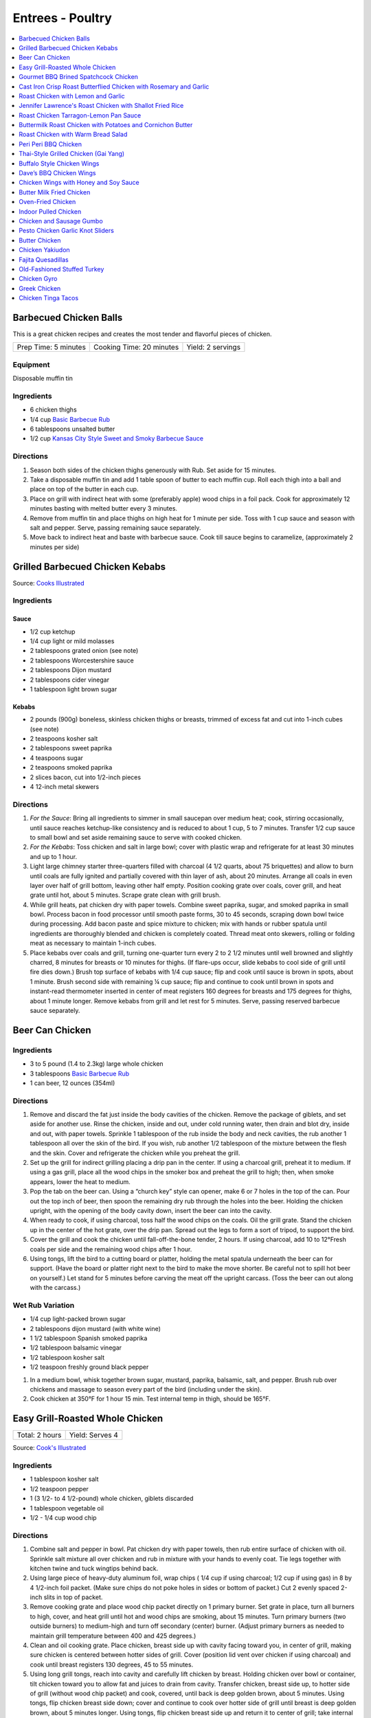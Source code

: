 .. raw:: pdf

   OddPageBreak tocPage

*****************
Entrees - Poultry
*****************

.. contents::
   :local:
   :depth: 1

.. raw:: pdf

   OddPageBreak recipePage

.. raw:: html

   <p style="page-break-before: always"/>

Barbecued Chicken Balls
=======================

This is a great chicken recipes and creates the most tender and
flavorful pieces of chicken.

+----------------------+--------------------------+-------------------+
| Prep Time: 5 minutes | Cooking Time: 20 minutes | Yield: 2 servings |
+----------------------+--------------------------+-------------------+

Equipment
---------

Disposable muffin tin

Ingredients
-----------

-  6 chicken thighs
-  1/4 cup `Basic Barbecue Rub <#basic-barbecue-rub>`__
-  6 tablespoons unsalted butter
-  1/2 cup `Kansas City Style Sweet and Smoky Barbecue Sauce <#kansas-city-style-sweet-and-smoky-barbecue-sauce>`__

Directions
----------

1. Season both sides of the chicken thighs generously with Rub. Set
   aside for 15 minutes.
2. Take a disposable muffin tin and add 1 table spoon of butter to each
   muffin cup. Roll each thigh into a ball and place on top of the
   butter in each cup.
3. Place on grill with indirect heat with some (preferably apple) wood
   chips in a foil pack. Cook for approximately 12 minutes basting with
   melted butter every 3 minutes.
4. Remove from muffin tin and place thighs on high heat for 1 minute per
   side. Toss with 1 cup sauce and season with salt and pepper. Serve,
   passing remaining sauce separately.
5. Move back to indirect heat and baste with barbecue sauce. Cook till
   sauce begins to caramelize, (approximately 2 minutes per side)


.. raw:: pdf

   PageBreak recipePage

.. raw:: html

   <p style="page-break-before: always"/>

Grilled Barbecued Chicken Kebabs
================================

Source: `Cooks Illustrated <https://www.cooksillustrated.com/recipes/6482-charcoal-grilled-barbecued-chicken-kebabs>`__

Ingredients
-----------

Sauce
^^^^^
- 1/2 cup ketchup
- 1/4 cup light or mild molasses
- 2 tablespoons grated onion (see note)
- 2 tablespoons Worcestershire sauce
- 2 tablespoons Dijon mustard
- 2 tablespoons cider vinegar
- 1 tablespoon light brown sugar

Kebabs
^^^^^^
- 2 pounds (900g) boneless, skinless chicken thighs or breasts, trimmed of excess
  fat and cut into 1-inch cubes (see note)
- 2 teaspoons kosher salt
- 2 tablespoons sweet paprika
- 4 teaspoons sugar
- 2 teaspoons smoked paprika
- 2 slices bacon, cut into 1/2-inch pieces
- 4 12-inch metal skewers

Directions
----------

1. *For the Sauce*: Bring all ingredients to simmer in small saucepan over
   medium heat; cook, stirring occasionally, until sauce reaches ketchup-like
   consistency and is reduced to about 1 cup, 5 to 7 minutes. Transfer
   1/2 cup sauce to small bowl and set aside remaining sauce to serve with
   cooked chicken.
2. *For the Kebabs*: Toss chicken and salt in large bowl; cover with plastic
   wrap and refrigerate for at least 30 minutes and up to 1 hour.
3. Light large chimney starter three-quarters filled with charcoal
   (4 1/2 quarts, about 75 briquettes) and allow to burn until coals are
   fully ignited and partially covered with thin layer of ash, about
   20 minutes. Arrange all coals in even layer over half of grill bottom,
   leaving other half empty. Position cooking grate over coals, cover grill,
   and heat grate until hot, about 5 minutes. Scrape grate clean with grill
   brush.
4. While grill heats, pat chicken dry with paper towels. Combine sweet
   paprika, sugar, and smoked paprika in small bowl. Process bacon in food
   processor until smooth paste forms, 30 to 45 seconds, scraping down bowl
   twice during processing. Add bacon paste and spice mixture to chicken;
   mix with hands or rubber spatula until ingredients are thoroughly blended
   and chicken is completely coated. Thread meat onto skewers, rolling or
   folding meat as necessary to maintain 1-inch cubes.
5. Place kebabs over coals and grill, turning one-quarter turn every
   2 to 2 1/2 minutes until well browned and slightly charred, 8 minutes for
   breasts or 10 minutes for thighs. (If flare-ups occur, slide kebabs to
   cool side of grill until fire dies down.) Brush top surface of kebabs
   with 1/4 cup sauce; flip and cook until sauce is brown in spots, about
   1 minute. Brush second side with remaining ¼ cup sauce; flip and continue
   to cook until brown in spots and instant-read thermometer inserted in
   center of meat registers 160 degrees for breasts and 175 degrees for
   thighs, about 1 minute longer. Remove kebabs from grill and let rest for
   5 minutes. Serve, passing reserved barbecue sauce separately.

.. raw:: pdf

   PageBreak recipePage

.. raw:: html

   <p style="page-break-before: always"/>

Beer Can Chicken
================

Ingredients
-----------

-  3 to 5 pound (1.4 to 2.3kg) large whole chicken
-  3 tablespoons `Basic Barbecue Rub <#basic-barbecue-rub>`__
-  1 can beer, 12 ounces (354ml)

Directions
----------

1. Remove and discard the fat just inside the body cavities of the
   chicken. Remove the package of giblets, and set aside for another
   use. Rinse the chicken, inside and out, under cold running water,
   then drain and blot dry, inside and out, with paper towels. Sprinkle
   1 tablespoon of the rub inside the body and neck cavities, the rub
   another 1 tablespoon all over the skin of the bird. If you wish, rub
   another 1/2 tablespoon of the mixture between the flesh and the skin.
   Cover and refrigerate the chicken while you preheat the grill.
2. Set up the grill for indirect grilling placing a drip pan in the
   center. If using a charcoal grill, preheat it to medium. If using a
   gas grill, place all the wood chips in the smoker box and preheat the
   grill to high; then, when smoke appears, lower the heat to medium.
3. Pop the tab on the beer can. Using a “church key” style can opener,
   make 6 or 7 holes in the top of the can. Pour out the top inch of
   beer, then spoon the remaining dry rub through the holes into the
   beer. Holding the chicken upright, with the opening of the body
   cavity down, insert the beer can into the cavity.
4. When ready to cook, if using charcoal, toss half the wood chips on
   the coals. Oil the grill grate. Stand the chicken up in the center of
   the hot grate, over the drip pan. Spread out the legs to form a sort
   of tripod, to support the bird.
5. Cover the grill and cook the chicken until fall-off-the-bone tender,
   2 hours. If using charcoal, add 10 to 12°Fresh coals per side and the
   remaining wood chips after 1 hour.
6. Using tongs, lift the bird to a cutting board or platter, holding the
   metal spatula underneath the beer can for support. (Have the board or
   platter right next to the bird to make the move shorter. Be careful
   not to spill hot beer on yourself.) Let stand for 5 minutes before
   carving the meat off the upright carcass. (Toss the beer can out
   along with the carcass.)

Wet Rub Variation
-----------------

-  1/4 cup light-packed brown sugar
-  2 tablespoons dijon mustard (with white wine)
-  1 1/2 tablespoon Spanish smoked paprika
-  1/2 tablespoon balsamic vinegar
-  1/2 tablespoon kosher salt
-  1/2 teaspoon freshly ground black pepper

1. In a medium bowl, whisk together brown sugar, mustard, paprika,
   balsamic, salt, and pepper. Brush rub over chickens and massage to
   season every part of the bird (including under the skin).
2. Cook chicken at 350°F for 1 hour 15 min. Test internal temp in thigh,
   should be 165°F.

.. raw:: pdf

   PageBreak recipePage

.. raw:: html

   <p style="page-break-before: always"/>

Easy Grill-Roasted Whole Chicken
================================

+----------------+-----------------+
| Total: 2 hours | Yield: Serves 4 |
+----------------+-----------------+

Source: `Cook's Illustrated <https://www.cooksillustrated.com/recipes/11725-easy-grill-roasted-whole-chicken>`__


Ingredients
-----------

- 1 tablespoon kosher salt
- 1/2 teaspoon pepper
- 1 (3 1/2- to 4 1/2-pound) whole chicken, giblets discarded
- 1 tablespoon vegetable oil
- 1/2 - 1/4 cup wood chip

Directions
----------

1. Combine salt and pepper in bowl. Pat chicken dry with paper towels, then
   rub entire surface of chicken with oil. Sprinkle salt mixture all over
   chicken and rub in mixture with your hands to evenly coat. Tie legs
   together with kitchen twine and tuck wingtips behind back.
2. Using large piece of heavy-duty aluminum foil, wrap chips ( 1/4 cup if
   using charcoal; 1/2 cup if using gas) in 8 by 4 1/2-inch foil packet.
   (Make sure chips do not poke holes in sides or bottom of packet.) Cut 2
   evenly spaced 2-inch slits in top of packet.
3. Remove cooking grate and place wood chip packet directly on 1 primary
   burner. Set grate in place, turn all burners to high, cover, and heat
   grill until hot and wood chips are smoking, about 15 minutes. Turn
   primary burners (two outside burners) to medium-high and turn off
   secondary (center) burner. (Adjust primary burners as needed to maintain
   grill temperature between 400 and 425 degrees.)
4. Clean and oil cooking grate. Place chicken, breast side up with cavity
   facing toward you, in center of grill, making sure chicken is centered
   between hotter sides of grill. Cover (position lid vent over chicken if
   using charcoal) and cook until breast registers 130 degrees, 45 to 55
   minutes.
5. Using long grill tongs, reach into cavity and carefully lift chicken by
   breast. Holding chicken over bowl or container, tilt chicken toward you
   to allow fat and juices to drain from cavity. Transfer chicken, breast
   side up, to hotter side of grill (without wood chip packet) and cook,
   covered, until back is deep golden brown, about 5 minutes. Using tongs,
   flip chicken breast side down; cover and continue to cook over hotter
   side of grill until breast is deep golden brown, about 5 minutes longer.
   Using tongs, flip chicken breast side up and return it to center of
   grill; take internal temperature of breast. If breast registers 155
   degrees, transfer chicken to carving board. If breast registers less
   than 155 degrees, cover and continue to cook in center of grill,
   checking temperature every 2 minutes, until it registers 155 degrees, 2
   to 10 minutes longer. Let chicken rest, uncovered, for 20 minutes. Carve
   chicken and serve.

.. raw:: pdf

   PageBreak recipePage

.. raw:: html

   <p style="page-break-before: always"/>

Gourmet BBQ Brined Spatchcock Chicken
=====================================

+----------------------+-------------------------------------+-----------------------------+-------------------+
| Prep Time: 5 minutes | Brine: 4-5 hours + overnight drying | Cooking Time: 45-60 minutes | Yield: 4 servings |
+----------------------+-------------------------------------+-----------------------------+-------------------+

Source: `Aussie BBQ Forum - Captain Cook <https://www.aussiebbq.info/forum/viewtopic.php?f=7&t=65>`__

Ingredients
-----------

- 3 to 4 pound (1.4 to 1.8kg) Chicken
- 1/4 cup salt
- 1/4 cup brown sugar
- 1 teaspoon ground garlic powder
- 1 teaspoon mustard powder
- 6 cups water
- olive oil
- lemon pepper
- herbs de provence

Directions
----------
1. Mix brine ingredients together in a glass bowl Place chicken in a Ziploc
   bag and pour in brine solution. Seal and place in the fridge for 4-5 hours.
2. Remove, rinse with fresh water, pat dry and stand upright over a dish or
   tray in the fridge overnight to let the skin dry.
3. `Spatchcock <https://www.marthastewart.com/1035187/how-spatchcock-chicken>`__
   (or butterfly) the chicken by removing the back bone and flatten.
4. Spread olive oil over chicken and then sprinkle liberally with lemon peppers
   and and herbs de provence.
5. Preheat the grill on high for 10 minutes. Roast the chicken indirectly on
   a roasting rack for about 15 minutes per pound until the internal meat
   temperature is 165°F.
6. Serve with fresh buttered rolls, salad and a bottle of bubbly.

Notes
-----
- The length of brining will determine the saltiness of the bird and how moist
  it will be, if you are going to smoke cook it, you could brine it for longer.
- You can adapt this for Turkey by doubling the quantity and brine the turkey
  for 8 hours instead of 4-5.
- A variation is to add fresh herbs or Chinese 5 spice to the brine.

.. raw:: pdf

   PageBreak recipePage

.. raw:: html

   <p style="page-break-before: always"/>

Cast Iron Crisp Roast Butterflied Chicken with Rosemary and Garlic
==================================================================

+-----------------------+----------------------+-------------------+
| Prep Time: 15 minutes | Cooking Time: 1 hour | Yield: 4 servings |
+-----------------------+----------------------+-------------------+

Source: `Americas Test Kitchen <https://www.americastestkitchen.com/recipes/9459-cast-iron-crisp-roast-butterflied-chicken-with-rosemary-and-garlic>`__

Ingredients
-----------
- 2 tablespoons extra-virgin olive oil
- 1 teaspoon minced fresh rosemary
- 1 garlic clove, minced
- 3 1/2 to 4 pound (1.6kg to 1.8kg) whole chicken, giblets discarded
- Salt and pepper

Directions
----------
1. Adjust oven rack to lowest position, place 12-inch cast-iron skillet on
   rack, and heat oven to 500°F. Meanwhile, combine 1 tablespoon oil,
   rosemary, and garlic in bowl; set aside.
2. With chicken breast side down, use kitchen shears to cut through bones on
   either side of backbone; discard backbone. Flip chicken over, tuck wingtips
   behind back, and press firmly on breastbone to flatten. Pat chicken dry
   with paper towels, then rub with remaining 1 tablespoon oil and season with
   salt and pepper.
3. When oven reaches 500°F, place chicken breast side down in hot
   skillet. Reduce oven temperature to 450°F and roast chicken until
   well browned, about 30 minutes.
4. Using potholders, remove skillet from oven. Being careful of hot skillet
   handle, gently flip chicken breast side up. Brush chicken with oil mixture,
   return skillet to oven, and continue to roast chicken until breast
   registers 160°F and thighs register 175°F, about 10 minutes.
   Transfer chicken to carving board, tent loosely with aluminum foil, and
   let rest for 15 minutes. Carve chicken and serve.

.. raw:: pdf

   PageBreak recipePage

.. raw:: html

   <p style="page-break-before: always"/>

Roast Chicken with Lemon and Garlic
===================================

+----------------------+--------------------------+-------------------+
| Prep Time: 5 minutes | Cooking Time: 45 minutes | Yield: 4 servings |
+----------------------+--------------------------+-------------------+

This recipe eliminates one of the most common complaints about whole roast
chickens—that it’s hard to know when they’re cooked all the way through. This
recipe makes it easy to check for doneness with lots of visual cues that anyone
can follow, but if you have an instant-read thermometer, go ahead and use it.
Remove chicken from the oven when thickest part of thigh hits 160°F, and
carryover cooking will bring it up to 165°F.

Ingredients
-----------
- 1 lemon
- 1 head of garlic
- 1/4 cup (1/2 stick) unsalted butter or extra-virgin olive oil
- 3 to 4 pound (1.4 to 1.8kg) whole chicken
- Kosher salt
- Freshly ground black pepper

Directions
----------
1. Arrange a rack in center of oven; preheat to 425°F. Cut 1 lemon in half
   crosswise and remove any visible seeds. Cut 1 head of garlic in half
   crosswise. Melt ½ stick butter in a small saucepan or microwave in a small
   bowl.
2. Place whole chicken on a cutting board (best to use a plastic
   one you can sterilize) and pat dry with paper towels.  With chicken breast
   facing up and legs pointing toward you, use a sharp knife to slice through
   loose area of skin draped between leg and breast, making about a 3"-long
   incision. Continue cutting downward until you hit the joint that connects
   the thigh to the body, then stop (once you get through the skin, there’s
   not much there; if you are cutting through flesh, you’re too close to the
   breast). This exposes the leg joint, making it easy to tell if chicken is
   cooked. Repeat on second side.
3. Season every surface of chicken, including skin along backbone, inside
   cavity, under wings, and inside part of the leg you just exposed, with
   lots of salt and pepper. If you’re using kosher salt, it should take you
   4–5 generous pinches.
4. Transfer chicken breast side up to a large skillet. Arrange lemon and
   garlic cut sides down in skillet around chicken. Drizzle chicken all over
   with melted butter and transfer to oven.
5. Roast until chicken is nicely browned and cooked through, checking for
   doneness after 45 minutes. To check, carefully remove skillet from oven
   (the handle is hot!), poke a knife into leg joints, and pierce the meat.
   If juices run clear, chicken is done. If you see a rosy pink color, it
   needs more time. Continue to roast, checking every 5 minutes, until juices
   run clear. (If you’re not sure, you can also use the knife to lightly
   shred some of the meat along the thigh bone—the meat should look opaque
   and the fibers should separate easily.)
6. Let chicken rest in skillet at least 15 minutes before carving. Transfer
   chicken to a platter. Top with pan juices and serve with roasted lemon and
   garlic alongside.

.. raw:: pdf

   PageBreak recipePage

.. raw:: html

   <p style="page-break-before: always"/>

Jennifer Lawrence's Roast Chicken with Shallot Fried Rice
=========================================================

+--------------+--------------------------+-------------------------+
| Prep: 1 hour | Total: 1 hour 30 minutes | Yield: about 4 servings |
+--------------+--------------------------+-------------------------+

Source: `Food Network <https://www.foodnetwork.com/recipes/jennifer-lawrences-roast-chicken-with-shallot-fried-rice-8708252>`__


Ingredients
-----------

Chicken
^^^^^^^

- 1 whole chicken (about 3 pounds)
- 1/4 cups olive oil
- 4 tablespoons unsalted butter, softened and cut into pieces
- Kosher salt
- 1 onion, halved
- 1 lemon, halved
- 12 sprigs thyme
- 2 cups dry white wine
- 6 ounces baby arugula

Shallot Fried Rice
^^^^^^^^^^^^^^^^^^

- 1 cup white rice
- Olive oil, for the pan
- 5 shallots, minced
- Kosher salt
- 1 pound shiitake mushrooms, coarsely chopped

Directions
----------

1. For the chicken: Preheat the oven to 400 degrees F.
2. Dry off the chicken well with paper towels. Put it in a roasting pan and
   massage with some of the oil, some of the butter and 2 tablespoons salt.
3. Add the onion halves to the pan, drizzle in the remaining oil and
   sprinkle with some salt. Add the remaining butter to the pan. Squeeze
   the juice from the lemon halves over the chicken and into the pan, then
   place the lemon halves in the cavity of the chicken along with the thyme
   sprigs. Add the white wine to the pan.
4. Put the chicken in the oven, reduce the temperature to 350 degrees F and
   roast, basting halfway with the pan juices, until the thickest part of
   the chicken measures 160 degrees F, about 1 hour. Allow to rest 20
   minutes before carving.
5. For the shallot fried rice: Put the rice in a medium saucepan with 2
   cups water and bring to a simmer over medium-high heat. Cover the pan,
   reduce the heat to low and cook until the water is absorbed and the rice
   is tender, about 20 minutes. Let stand, covered, for 10 minutes.
6. Meanwhile, heat some oil in a saute pan over medium heat until it begins
   to shimmer. Add the shallots and cook, stirring, until browned, about 7
   minutes. Transfer the shallots to a plate or bowl using a slotted spoon
   and sprinkle with a generous amount of salt (use a lot because the
   shallots will be the "salt" for your rice). Add the mushrooms to the
   remaining oil in the pan and cook, stirring occasionally, until browned.
7. Mix together the rice, mushrooms and shallots in a serving bowl. Serve
   the chicken tossed with the arugula along with the shallot fried rice.

.. raw:: pdf

   PageBreak recipePage

.. raw:: html

   <p style="page-break-before: always"/>

Roast Chicken Tarragon-Lemon Pan Sauce
======================================

+----------------------+---------------------------+-------------------+
| Prep Time: 5 minutes | Cooking Time: 1 1/2 hours | Yield: 4 servings |
+----------------------+---------------------------+-------------------+

Ingredients
-----------

Chicken
^^^^^^^

-  1 tablespoon kosher salt
-  1/2 teaspoon pepper
-  3 1/2 to 4 pound (1.6 to 1.8kg) whole chicken, giblets discarded
-  1 tablespoon olive oil

Pan Sauce
^^^^^^^^^
-  1 shallot, minced
-  1 cup low-sodium chicken broth
-  2 teaspoons Dijon mustard
-  2 tablespoons unsalted butter
-  2 teaspoons minced fresh tarragon
-  2 teaspoons lemon juice
-  Pepper

Directions
----------

1. Adjust oven rack to middle position, place 12-inch ovensafe skillet
   on rack, and heat oven to 450°F. Combine salt and pepper in bowl. Pat
   chicken dry with paper towels. Rub entire surface with oil. Sprinkle
   evenly all over with salt mixture and rub in mixture with hands to
   coat evenly. Tie legs together with twine and tuck wing tips behind
   back.
2. Transfer chicken, breast side up, to preheated skillet in oven. Roast
   chicken until breasts register 120°F and thighs register 135°F,
   25 to 35 minutes. Turn off oven and leave chicken in oven until
   breasts register 160°F and thighs register 175°F, 25 to 35 minutes.
3. Transfer chicken to carving board and let rest, uncovered, for 20
   minutes before carving.
4. While chicken rests, remove all but 1 tablespoon of fat from
   now-empty skillet using large kitchen spoon, leaving any fond and jus
   in skillet. Place skillet over medium-high heat, add shallot, and
   cook until softened, about 2 minutes.
5. Stir in broth and mustard, scraping skillet bottom with wooden spoon
   to loosen fond. Simmer until reduced to 3/4 cup, about 3 minutes.
6. Off heat, whisk in butter, tarragon, and lemon juice. Season with
   pepper to taste; cover and keep warm.

Variation
---------

Thyme-Sherry Vinegar Pan Sauce
^^^^^^^^^^^^^^^^^^^^^^^^^^^^^^

-  In step 4 add 2 minced garlic cloves and 2 teaspoons chopped fresh
   thyme to pan with shallot. In step 6 replace lemon juice with sherry
   vinegar and leave out the tarragon.

.. raw:: pdf

   PageBreak recipePage

.. raw:: html

   <p style="page-break-before: always"/>

Buttermilk Roast Chicken with Potatoes and Cornichon Butter
===========================================================

+--------------------------------------+----------------------+-----------------------+
| Prep Time: 15 minutes + 6 - 24 hours | Cooking Time: 1 hour | Yield: 3 - 4 servings |
+--------------------------------------+----------------------+-----------------------+

Source: `Food52.com <https://food52.com/recipes/75666-buttermilk-roast-chicken-with-potatoes-and-cornichon-butter>`__

Ingredients
-----------
- 1 whole chicken, about 4 pounds (1.8 kg)
- 1 cup buttermilk (substitute 1 1/2 teaspoons of cream of tartar and 1 cup regular milk)
- 1 cup pickle juice, from any type of pickles (dill, bread and butter, spicy garlic, etc.)
- 1 pinch kosher salt, to taste
- 1 1/2 pounds (680g) baby potatoes, halved, or small golden potatoes, peeled and sliced 1/4-inch thick (up to 2 pounds of potatoes)
- 1 splash olive oil
- 1 tablespoon butter, softened
- 4 cornichons, finely chopped
- 1 tablespoon finely chopped flat-leaf parsley

Directions
----------
1. Mix together buttermilk, pickle juice, and 1 teaspoon kosher salt. Place
   chicken in a gallon-sized plastic zipper-lock bag. Pour in the brine. Seal
   the bag, pressing out as much air as possible. Refrigerate 6 to 24 hours
   (a longer brine will result in a more flavorful bird).
2. About an hour before you roast the chicken, remove chicken from the bag and
   discard brine. Pat chicken dry with paper towels. Rub a little olive oil on
   the bottom of a large baking dish or ovenproof skillet (one large enough to
   hold the potatoes). Place the chicken in the middle of the dish,
   breast-side up, and let it come to room temperature.
3. Heat oven to 425° F.
4. Toss potatoes with 1 tablespoon olive oil and kosher salt, to taste.
   Arrange potatoes around the chicken. Evenly rub the chicken with 1/2 to
   1 tablespoon olive oil. Season the chicken and potatoes with freshly
   cracked black pepper.
5. Place the chicken and potatoes in the oven and roast for about
   50 to 70 minutes, rotating once, until the juices run clear or the thickest
   part of the thigh registers 165° F. (If the chicken is browning too quickly
   relative to its internal temperature, reduce the oven to 375° F to 400° F.)
6. Meanwhile, mash together the butter and cornichons with a fork. Don’t worry
   if they’re not completely integrated.
7. When the chicken is done, immediately remove it from the pan and rest on a
   cutting board for 10 to 15 minutes before carving. Add the cornichon butter
   and parsley to the hot potatoes. Once it starts to melt, toss to evenly
   integrate.

.. raw:: pdf

   PageBreak recipePage

.. raw:: html

   <p style="page-break-before: always"/>

Roast Chicken with Warm Bread Salad
===================================

+----------------------------------+---------------------------+---------------------+
| Prep Time: 15 minutes + 24 hours | Cooking Time: 1 1/2 hours | Yield: 4-6 servings |
+----------------------------------+---------------------------+---------------------+

Source: `Cooks Illustrated <https://www.cooksillustrated.com/recipes/10920-roast-chicken-with-warm-bread-salad>`__

Ingredients
-----------
- 4 pound (1.8kg) whole chickens, giblets discarded
- Kosher salt and pepper
- 4 (1-inch-thick) slices country-style bread, 8 ounces (225g), bottom crust removed, cut into 3/4 to 1 inch pieces (5 cups)
- 1/4 cup chicken broth
- 6 tablespoons plus 2 teaspoons extra-virgin olive oil
- 2 tablespoons champagne vinegar
- 1 teaspoon Dijon mustard
- 3 scallions, sliced thin
- 2 tablespoons dried currants
- 5 ounces (140g) approx. 5 cups baby arugula

Directions
----------
1. Place chicken, breast side down, on cutting board. Using kitchen shears,
   cut through bones on either side of backbone; discard backbone. Do not
   trim off any excess fat or skin. Flip chicken over and press on breastbone
   to flatten.
2. Using your fingers, carefully loosen skin covering breast and legs. Rub
   1/2 teaspoon salt under skin of each breast, 1/2 teaspoon under skin of
   each leg, and 1 teaspoon salt onto bird's cavity. Tuck wings behind back
   and turn legs so drumsticks face inward toward breasts. Place chicken on
   wire rack set in rimmed baking sheet or on large plate and refrigerate,
   uncovered, for 24 hours.
3. Adjust oven rack to middle position and heat oven to 475 degrees. Spray
   12-inch skillet with vegetable oil spray. Toss bread with broth and
   2 tablespoons oil until pieces are evenly moistened. Arrange bread in
   skillet in single layer, with majority of crusted pieces near center,
   crust side up.
4. Pat chicken dry with paper towels and place, skin side up, on top of
   bread. Brush 2 teaspoons oil over chicken skin and sprinkle with
   1/4 teaspoon salt and ¼ teaspoon pepper. Roast chicken until skin is
   deep golden brown and thickest part of breast registers 160 degrees
   and thighs register 175 degrees, 45 to 50 minutes, rotating skillet
   halfway through roasting.
5. While chicken roasts, whisk vinegar, mustard, 1/4 teaspoon salt, and
   1/4 teaspoon pepper together in small bowl. Slowly whisk in remaining
   1/4 cup oil. Stir in scallions and currants and set aside. Place arugula
   in large bowl.
6. Transfer chicken to carving board and let rest, uncovered, for 15 minutes.
   Run thin metal spatula under bread to loosen from bottom of skillet.
   (Bread should be mix of softened, golden-brown, and crunchy pieces.) Carve
   chicken and whisk any accumulated juices into vinaigrette. Add bread and
   vinaigrette to arugula and toss to evenly coat. Transfer salad to serving
   platter and serve with chicken.

.. raw:: pdf

   PageBreak recipePage

.. raw:: html

   <p style="page-break-before: always"/>

Peri Peri BBQ Chicken
=====================

+-----------------------+----------------------+--------------------------+---------------------+
| Prep Time: 15 minutes | Marinade: 8-24 hours | Cooking Time: 30 minutes | Yield: 4-6 servings |
+-----------------------+----------------------+--------------------------+---------------------+

Ingredients
-----------
- 1 roast pepper
- juice of 2 lemons
- 1 tbsp Cayenne pepper
- 1 tbsp smoked paprika
- 2 tbsp hot chillies, minced
- 2 cloves of garlic
- 1/4 cup olive oil
- 2 tbsp kosher salt
- 1 tsp dried oregano
- 4-6 1/4 Chickens (Legs and Thighs) OR 3 to 4 pound (1.4 to 18kg) Chicken, butterflied

Directions
----------
1. Add all ingredients except chicken into a food processor and process until
   combined. Taste marinade now and adjust spicyness as desired. (Remember, it
   is a marinade - you need to make it hotter and saltier than what you would
   normally feel comfortable with)
2. Massage the marinade into the chicken. Leave to marinade for 8 hours.
3. After 8 hours, remove the chicken from the fridge and allow to come to room
   temperature. Cook over direct heat at medium grill tempurture until the
   pieces register 165°F (about 30 minutes) flipping ocationally to prevent
   burning. Optinally you can also use smoke.

.. raw:: pdf

   PageBreak recipePage

.. raw:: html

   <p style="page-break-before: always"/>

Thai-Style Grilled Chicken (Gai Yang)
=====================================

+-----------------------+----------------------+--------------------------+-------------------+
| Prep Time: 15 minutes | Marinate: 6-24 hours | Cooking Time: 45 minutes | Yield: 4 servings |
+-----------------------+----------------------+--------------------------+-------------------+

Source: `Cooks Illustrated <https://www.cooksillustrated.com/recipes/9710-thai-grilled-cornish-hens-with-chili-dipping-sauce-gai-yang>`__

Ingredients
-----------

Hens
^^^^
- 4 Cornish game hens, 1 1/4 to 1 1/2 pounds (570g to 680g) each, giblets discarded
- 1 cup fresh cilantro leaves and stems, chopped coarse
- 12 garlic cloves, peeled
- 1/4 cup packed light brown sugar
- 2 teaspoons ground white pepper
- 2 teaspoons ground coriander
- 2 teaspoons salt
- 1/4 cup fish sauce

Dipping Sauce
^^^^^^^^^^^^^
- 1/2 cup distilled white vinegar
- 1/2 cup granulated sugar
- 1 tablespoon minced Thai chiles
- 3 garlic cloves, minced
- 1/4 teaspoon salt

Directions
----------
1. FOR THE HENS: Working with 1 hen at a time, place hens breast side down on
   cutting board and use kitchen shears to cut through bones on either side of
   backbones; discard backbones. Flip hens and press on breastbones to
   flatten. Trim any excess fat and skin.
2. Pulse cilantro leaves and stems, garlic, sugar, pepper, coriander, and salt
   in food processor until finely chopped, 10 to 15 pulses; transfer to small
   bowl. Add fish sauce and stir until marinade has consistency of loose paste.
3. Rub hens all over with marinade. Transfer hens and any excess marinade to
   1-gallon zipper-lock bag and refrigerate for at least 6 hours or up to
   24 hours, flipping bag halfway through marinating.
4. FOR THE DIPPING SAUCE: Bring vinegar to boil in small saucepan. Add sugar
   and stir to dissolve. Reduce heat to medium-low and simmer until vinegar
   mixture is slightly thickened, 5 minutes. Remove from heat and let vinegar
   mixture cool completely. Add chiles, garlic, and salt and stir until
   combined. Transfer sauce to airtight container and refrigerate until ready
   to use. (Sauce can be refrigerated for up to 2 weeks. Bring to room
   temperature before serving.)
5. GRILL: Turn all burners to high, cover, and heat grill until hot, about
   15 minutes. Leave primary burner on high and turn off other burner(s).
   Adjust primary burner (or, if using three-burner grill, primary burner and
   second burner) as needed to maintain grill temperature between 400 and
   450°F.
6. Clean and oil cooking grate. Remove hens from bag, leaving any marinade
   that sticks to hens in place. Tuck wingtips behind backs and turn legs so
   drumsticks face inward toward breasts. Place hens, skin side up, on cooler
   side of grill (if using charcoal, arrange hens so that legs and thighs
   are facing coals). Cover and cook until skin is browned and breasts
   register 145 to 150°F, 30 to 35 minutes, rotating hens halfway
   through cooking.
7. Using tongs, carefully flip hens skin side down and move to hotter side of
   grill. Cover and cook until skin is crisp, deeply browned, and charred in
   spots and breasts register 160°F, 3 to 5 minutes, being careful to
   avoid burning.
8. Transfer hens, skin side up, to cutting board; tent with aluminum foil
   and let rest for 10 minutes. Slice each hen in half or into 4 pieces and
   serve, passing dipping sauce separately.

.. raw:: pdf

   PageBreak recipePage

.. raw:: html

   <p style="page-break-before: always"/>

Buffalo Style Chicken Wings
===========================

Ingredients
-----------

-  6 tablespoons table salt (or 12 tablespoons kosher salt)
-  6 tablespoons sugar
-  12 whole chicken wings, about 2 1/2 pounds (1.1kg), separated into sections
   wingtips discarded
-  Ground black pepper
-  1 1/2 tablespoons unsalted butter
-  1 1/2 tablespoons Sriracha sauce (you can use Tabasco or Frank’s Hot
   Sauce as well)

Directions
----------

1. In gallon-sized zipper-lock plastic bag, dissolve salt and sugar in 1
   quart water. Add chicken; press out as much air as possible from bag
   and seal; refrigerate until fully seasoned, 30 minutes. Remove from
   brine, rinse well under running water, dry thoroughly with paper
   towels, and season with pepper.
2. Turn all burners on grill to high, close lid, and heat grill until
   hot, 10 to 15 minutes. Adjust one burner to medium and grill chicken
   pieces over it, turning once, until color is light spotty brown, skin
   has thinned, and fat has rendered, 15 to 20 minutes. Using tongs,
   move chicken pieces over burner still set on high, turning constantly
   to prevent charring, until wings are dark spotty brown and skin has
   crisped, 5 to 7 minutes longer.
3. Combine butter and Tabasco sauce and toss with finished wings.

Variations
----------

For plain wings, serve with a squeeze of lemon or lime, or with an
accompanying dipping sauce, if desired. If you want BBQ style, in step
two brush with your favorite BBQ Sauce.

.. raw:: pdf

   PageBreak recipePage

.. raw:: html

   <p style="page-break-before: always"/>

Dave’s BBQ Chicken Wings
========================

Ingredients
-----------

-  6 tablespoons table salt (or 12 tablespoons kosher salt)
-  6 tablespoons sugar
-  12 whole chicken wings
-  `Basic Barbecue Rub <#basic-barbecue-rub>`__
-  `Cajun Spice Mix <#louisiana-cajun-or-creole-seasoning-spice-mix>`__
-  Bacon Fat

Directions
----------

1. Dissolve sugar and salt in 4 cups of water in a one gallon-size zip
   lock freezer bag. Add chicken and press out as much air as possible
   from the bag and seal. Place in refrigerator for 30 minutes.
2. Remove chicken from brine and pat dry with paper towel. Apply equal
   amounts of Basic Barbecue Rub and Cajun Spice Mix or to taste, lay
   out in a cookie sheet with a wire rack so they are not overlapping
   and let sit in the fridge for at least 3-4 hours to dry.
3. When ready get the smoke going (or not) and put the wings on one side
   of the grill, that side on the lowest setting. The smoking side low
   to medium heat. Flip wings over after 15 minutes or more frequently
   if the heat is high, you are looking to get them smokey and dry.
   After about 30 minutes baste wings with melted bacon fat, flip and
   baste again you can do this a couple of times if you like. There
   should be no flare ups or little on the wing side but the low heat is
   to apply extra cooking/drying and prevents the worst of the fat build
   up.
4. Keep smoking and cooking until the skin is getting crispy. It should
   be greyish from the spices and smoke. At this point you can raise the
   heat and switch them to the smoking side to crisp up more, if you do
   it on the wings side get ready for lots of flames. When done to your
   liking take them off and pour on as much room temperature BBQ sauce
   as you like, we coated about half of each wing drizzling with a table
   spoon. Overall don’t cook them too long, 40-50 minutes total time
   from when they went on the grill.

Variation
---------

Alternate brine: Substitute sugar with 1/4 cup Worcestershire sauce.

.. raw:: pdf

   PageBreak recipePage

.. raw:: html

   <p style="page-break-before: always"/>

Chicken Wings with Honey and Soy Sauce
======================================

+-------------------------+--------------------------+-------------------+
| Prep: 1 hour 10 minutes | Total: 1 hour 30 minutes | Yield: 4 servings |
+-------------------------+--------------------------+-------------------+

Source: `Food Network <https://www.foodnetwork.com/recipes/chicken-wings-with-honey-and-soy-sauce-8662293>`__

I like the glaze that comes from baking these wings at a nice high
temperature. As the cooking liquid from the chicken reduces with the sugars
in the honey and the umami in the soy sauce, it coats the wings in a burnt,
sweet and succulent glaze.

Ingredients
-----------

- 5 pounds chicken wings
- 2 tablespoons olive oil
- 2 tablespoons soy sauce
- 2 tablespoons white wine vinegar
- 1 tablespoon honey
- Kosher salt
- Lime wedges, for serving
- 1 cup plain yogurt
- 1/2 shallot, cut into julienne
- 1/3 cup chopped fresh flat-leaf parsley
- 1/2 lemon, juiced
- Kosher salt

Directions
----------

1. For the chicken wings: Preheat the oven to 400 degrees F.
2. Allow the wings to come to room temperature for 15 minutes. Line a sheet
   tray with foil.
3. Toss the wings in the olive oil, soy sauce, vinegar, honey and a healthy
   pinch of salt in a large bowl. Pour the wings onto your prepared sheet
   tray and arrange them in a single layer (use 2 sheet trays if
   necessary). Bake the wings for 30 minutes, then remove them from the
   oven and carefully flip over.
4. Increase the oven temperature to 425 degrees F and cook the wings until
   golden brown, the meat is falling off the bone and the glaze has reduced
   to a syrup, about 30 minutes more. Allow to cool for 10 minutes.
5. For the yogurt sauce: Meanwhile, mix the yogurt, shallots, parsley,
   lemon juice and some salt in a small bowl with a rubber spatula and set
   aside.
6. After the wings have cooled, toss them with the yogurt sauce in a large
   bowl. Serve with lime wedges.

.. raw:: pdf

   PageBreak recipePage

.. raw:: html

   <p style="page-break-before: always"/>

Butter Milk Fried Chicken
=========================

+----------------------+--------------------------+------------------+---------------+
| Prep Time: 5 minutes | Marinate Time: 12+ hours | Cook: 30 minutes | Servings: 3-4 |
+----------------------+--------------------------+------------------+---------------+

Source: `Alton Brown <https://www.foodnetwork.com/recipes/alton-brown/fried-chicken-recipe-1939165>`__

Ingredients:
------------

- 1 broiler/fryer chicken, cut into 8 pieces
- 2 cups low fat buttermilk
- 2 tablespoons kosher salt
- 2 tablespoons Hungarian paprika
- 2 teaspoons garlic powder
- 1 teaspoon cayenne pepper
- Flour, for dredging
- Vegetable shortening, for frying

Directions
----------

1. Place chicken pieces into a plastic container and cover with buttermilk.
   Cover and refrigerate for 12 to 24 hours.
2. Melt enough shortening (over low heat) to come just 1/3-inch up the side
   of a 12-inch cast iron skillet or heavy fry pan. Once shortening liquefies
   raise heat to 325 degrees F. Do not allow oil to go over 325 degrees F.
3. Drain chicken in a colander. Combine salt, paprika, garlic powder, and
   cayenne pepper. Liberally season chicken with this mixture. Dredge chicken
   in flour and shake off excess.
4. Place chicken skin side down into the pan. Put thighs in the center, and
   breast and legs around the edge of the pan. The oil should come half way
   up the pan. Cook chicken until golden brown on each side, approximately
   10 to 12 minutes per side. More importantly, the internal temperature
   should be right around 180 degrees. (Be careful to monitor shortening
   temperature every few minutes.)
5. Drain chicken on a rack over a sheet pan. Don't drain by setting chicken
   directly on paper towels or brown paper bags. If you need to hold the
   chicken before serving, cover loosely with foil but avoid holding in a
   warm oven, especially if it's a gas oven. Goes well with homemade
   `French Fries <#french-fries>`__.

.. raw:: pdf

   PageBreak recipePage

.. raw:: html

   <p style="page-break-before: always"/>

Oven-Fried Chicken
==================

+-----------------------+-------------------------+------------------+-------------+
| Prep Time: 15 minutes | Marinate Time: 1 hour + | Cook: 45 minutes | Servings: 8 |
+-----------------------+-------------------------+------------------+-------------+

Source: `Cooks Country <https://www.cookscountry.com/recipes/2320-oven-fried-chicken>`__

Ingredients
-----------

Marinade
^^^^^^^^

-  2 cups buttermilk  (substitute 1 tablespoon of cream of tartar and 2 cups regular milk)
-  2 tablespoons Dijon mustard
-  2 teaspoons table salt
-  1 1/2 teaspoons garlic powder
-  1 1/2 teaspoons ground black pepper
-  1 teaspoon hot pepper sauce
-  8 split bone-in chicken breasts, 10 to 12 ounces (280g to 340g) each, skin removed and ribs trimmed with kitchen shears

Seasoned flour
^^^^^^^^^^^^^^

-  2 1/2 cups crushed corn flakes
-  3/4 cup fresh bread crumbs
-  1/4 teaspoons table salt
-  1/2 teaspoon ground poultry seasoning
-  1/2 teaspoon paprika
-  1/8 teaspoon cayenne pepper
-  2 tablespoons vegetable oil

Directions
----------

1. Whisk buttermilk, mustard, 2 teaspoons salt, 1 teaspoon garlic
   powder, 1 teaspoon black pepper, and hot sauce together in large
   bowl. Add chicken, turn to coat well, cover, and refrigerate at least
   1 hour or overnight.
2. Adjust oven rack to upper-middle position and heat oven to 400°F.
   Line rimmed baking sheet with foil, set wire rack on sheet, and coat
   rack with nonstick cooking spray.
3. Gently toss corn flakes, bread crumbs, remaining 1/2 teaspoon garlic
   powder, remaining 1/2 teaspoon black pepper, remaining 1/4 teaspoon
   salt, poultry seasoning, paprika, and cayenne in shallow dish until
   combined. Drizzle oil over crumbs and toss until well coated. Working
   with one piece at a time, remove chicken from marinade and dredge in
   crumb mixture, firmly pressing crumbs onto all sides of chicken.
   Place chicken on prepared rack, leaving 1/2 inch of space between
   each piece.
4. Bake until chicken is deep golden brown, juices run clear, and
   instant-read thermometer inserted deep into breast away from bone
   registers 160°F, 35 to 45 minutes.

Variation
---------

To create a spicier version adjust the breading by leaving out salt and
increasing cayenne pepper to 1/4 teaspoon and adding 1/2 teaspoon chili
powder.

.. raw:: pdf

   PageBreak recipePage

.. raw:: html

   <p style="page-break-before: always"/>

Indoor Pulled Chicken
=====================

+-----------------------+----------------------+---------------------+
| Prep Time: 10 minutes | Cooking Time: 1 hour | Yield: 6-8 servings |
+-----------------------+----------------------+---------------------+

Source: `Cooks Illustrated <https://www.cooksillustrated.com/recipes/10594-indoor-pulled-chicken-with-sweet-and-tangy-barbecue-sauce#>`__

Ingredients
-----------

Sauce
^^^^^

-  1 1/2 cups ketchup
-  1/4 cup molasses
-  2 tablespoons Worcestershire sauce
-  1 tablespoon hot sauce
-  1/2 teaspoon salt
-  1/2 teaspoon pepper

Chicken
^^^^^^^

-  1 cup chicken broth
-  2 tablespoons molasses
-  1 tablespoon sugar
-  1 tablespoon liquid smoke
-  1 teaspoon unflavored gelatin (ClearJel)
-  Salt and pepper
-  2 pounds (900g) boneless, skinless chicken thighs, halved crosswise
-  Hot sauce

Directions
----------

1. FOR THE SAUCE: Whisk all ingredients together in bowl. Set aside.
2. FOR THE CHICKEN: Bring broth, molasses, sugar, 2 teaspoons liquid
   smoke, gelatin, and 1 teaspoon salt to boil in large Dutch oven over
   high heat, stirring to dissolve sugar. Add chicken and return to
   simmer. Reduce heat to medium-low, cover, and cook, stirring
   occasionally, until chicken is easily shredded with fork, about 25
   minutes.
3. Transfer chicken to medium bowl and set aside. Strain cooking liquid
   through fine-mesh strainer set over bowl (do not wash pot). Let
   liquid settle for 5 minutes; skim fat from surface. Set aside fat and
   defatted liquid.
4. Using tongs, squeeze chicken until shredded into bite-size pieces.
   Transfer chicken, 1 cup sauce, 1/2 cup reserved defatted liquid, 3
   tablespoons reserved fat, and remaining 1 teaspoon liquid smoke to
   now-empty pot. Cook mixture over medium heat, stirring frequently,
   until liquid has been absorbed and exterior of meat appears dry,
   about 5 minutes. Season with salt, pepper, and hot sauce to taste.
   Serve, passing remaining sauce separately.

Other Sauce Ingredients
-----------------------

Lexington Vinegar Barbecue Sauce
^^^^^^^^^^^^^^^^^^^^^^^^^^^^^^^^

-  1 cup cider vinegar
-  1/2 cup ketchup
-  1/2 cup water
-  1 tablespoon sugar
-  3/4 teaspoon salt
-  3/4 teaspoon red pepper flakes
-  1/2 teaspoon pepper

South Carolina Mustard Barbecue Sauce
^^^^^^^^^^^^^^^^^^^^^^^^^^^^^^^^^^^^^

-  1 cup yellow mustard
-  1/2 cup distilled white vinegar
-  1/4 cup packed brown sugar
-  1/4 cup Worcestershire sauce
-  2 tablespoons hot sauce
-  1 teaspoon salt
-  1 teaspoon pepper

.. raw:: pdf

   PageBreak recipePage

.. raw:: html

   <p style="page-break-before: always"/>

Chicken and Sausage Gumbo
=========================

Source: `Cook’s Illustrated <https://www.cooksillustrated.com/recipes/9384-chicken-and-sausage-gumbo#>`__

Ingredients
-----------

-  1 cup (5 ounces or 145g) all-purpose flour
-  1 tablespoon vegetable oil
-  1 onion, chopped fine
-  1 green bell pepper, chopped fine
-  2 celery ribs, chopped fine
-  1 tablespoon minced fresh thyme
-  3 garlic cloves, minced
-  1 teaspoon paprika
-  2 bay leaves
-  1/2 teaspoon cayenne pepper
-  Salt and pepper
-  4 cups chicken broth, room temperature
-  2 pounds (900g) boneless, skinless chicken thighs, trimmed
-  8 ounces (225g) andouille sausage, halved and sliced 1/4 inch thick
-  6 scallions, sliced thin
-  1 teaspoon distilled white vinegar
-  Hot sauce

Directions
----------

1. Adjust oven rack to middle position and heat oven to 425°F.
   Place flour in 12-inch skillet and bake, stirring occasionally, until
   color of ground cinnamon, 40 to 55 minutes. (As flour approaches
   desired color, it will take on very nutty aroma that will smell
   faintly of burnt popcorn, and it will need to be stirred more
   frequently.) Transfer flour to medium bowl and let cool. (Toasted
   flour can be stored in airtight container in cool, dark place for up
   to 6 months.)
2. Heat oil in Dutch oven over medium heat until shimmering. Add onion,
   bell pepper, and celery and cook, stirring frequently, until
   softened, 5 to 7 minutes. Stir in thyme, garlic, paprika, bay leaves,
   cayenne, 1/4 teaspoon salt, and 1/4 teaspoon pepper and cook until
   fragrant, about 1 minute. Stir in 2 cups broth. Add chicken in single
   layer (chicken will not be completely submerged in liquid) and bring
   to simmer. Reduce heat to medium-low, cover, and simmer until chicken
   is fork-tender, 15 to 17 minutes. Transfer chicken to plate.
3. Slowly whisk remaining 2 cups broth in small increments into toasted
   flour until thick, smooth, batter-like paste forms. Increase heat to
   medium and slowly whisk paste into gumbo, making sure each addition
   is incorporated before adding next. Stir in andouille. Simmer,
   uncovered, until gumbo thickens slightly, 20 to 25 minutes.
4. Once cool enough to handle, shred chicken into bite-size pieces. Stir
   chicken and scallions into gumbo. Remove pot from heat, stir in
   vinegar, and season with salt to taste. Discard bay leaves. Serve,
   passing hot sauce separately. (Gumbo can be refrigerated in airtight
   container for up to 3 days.)

.. raw:: pdf

   PageBreak recipePage

.. raw:: html

   <p style="page-break-before: always"/>

Pesto Chicken Garlic Knot Sliders
=================================

Source: `Tasty <https://tasty.co/recipe/pesto-chicken-garlic-knot-sliders>`__

Ingredients
-----------
- 1 1/2 pounds (680g) pizza dough
- 3 cups rotisserie chicken, shredded
- 8 ounces (237ml) pesto, 1 jar
- 2 cups (200g) shredded mozzarella cheese
- 3 tablespoons salted butter
- 3 cloves garlic, minced
- 2 tablespoons fresh parsley, finely chopped

Directions
----------

1. Cut pizza dough into eighths. (Each ball of dough should yield 8 even-sized
   pieces of dough, for a total of 16).
2. Using your hands, roll each piece of dough into a thin strip about
   7 inches (18cm) long. Then carefully tie them into a knot, tucking the
   loose ends of dough underneath.
3. Place each tied knot on a baking sheet or casserole dish with high sides,
   nestling them close together in a 4x4 in (10x10-cm) grid. Once all the
   knots are placed in the dish, cover and let rest for 10 minutes.
4. Preheat oven to 400°F (200°C).
5. Uncover and bake for 12 minutes or until the slider buns are golden brown
   and no doughy grey bits remain.
6. Once the knots are out of the oven, lower the oven temperature to 350°F.
7. Allow the knots to cool, carefully remove them from the baking dish and
   cut the grid horizontally, creating both a top and bottom piece.
   NOTE: It’s helpful to hold the knots together with a towel on top while
   cutting them horizontally, as the motion of the knife might cause some of
   them to pull apart.
8. Return the bottom half of the knot-grid to the original baking dish. Evenly
   layer the bread with cooked chicken, followed by the pesto and mozzarella
   cheese. Place the top half of the garlic knots on top.
9. Mix together melted butter, garlic, and parsley. Brush mixture liberally
   over the top of the knots.
10. Bake at 350°F (180°C) for an additional 10 minutes until the tops of the
    knots are golden brown and cheese is melted.
11. Pull apart for individual sliders.

.. raw:: pdf

   PageBreak recipePage

.. raw:: html

   <p style="page-break-before: always"/>

Butter Chicken
==============

Source: `RecipeTinEats <https://www.recipetineats.com/butter-chicken/>`__

Ingredients
-----------

Marinade
^^^^^^^^

- 1/2 cup plain yoghurt , full fat
- 1 tablespoon lemon juice
- 1 teaspoon turmeric powder
- 2 teaspoon garam masala
- 1/4 teaspoon cayenne pepper powder
- 1 teaspoon ground cumin
- 1 tablespoon ginger, freshly grated
- 2 cloves garlic, crushed
- 1 1/2 lb (750 g) boneless skinless chicken thighs, cut into bite size pieces

Curry
^^^^^

- 2 tablespoons (30 g) ghee or butter, OR 1 tbsp vegetable oil
- 1 cup tomato passata (aka tomato puree) (or diced tomatoes pureed with hand blender)
- 1 cup heavy cream (for a lighter version use 3/4 cup light cream + 1/4 cup milk)
- 1 tablespoon sugar
- 1 1/4 teaspoon salt
- cilantro, chopped for garnish (optional)

Directions
----------
1. Combine the Marinade ingredients except for chicken in a blender and puree
   until smooth.  Combine marinade with the chicken in a bowl or ziplock bag.
   Cover and refrigerate overnight, or up to 24 hours (minimum 3 hrs).
2. Heat the ghee (butter or oil) over high heat in a large fry pan. Take the
   chicken out of the Marinade but do not wipe or shake off the marinade from
   the chicken (but don't pour the Marinade left in the bowl into the fry pan).
3. Place chicken in the fry pan and cook for around 3 minutes, or until the
   chicken is white all over (it doesn't really brown because of the Marinade).
4. Add the tomato puree, cream, sugar and salt. Turn down to low and simmer
   for 20 minutes. Do a taste test to see if it needs more salt.
5. Garnish with coriander/cilantro leaves if using. Serve with basmati rice
   and/or `Naan Bread <#basic-flatbread>`__.

.. raw:: pdf

   PageBreak recipePage

.. raw:: html

   <p style="page-break-before: always"/>

Chicken Yakiudon
================

Ingredients
-----------

-  1 pound (450g) boneless, skinless chicken breasts, patted dry with paper
   towels, trimmed, and cut into 1-inch squares
-  2 tablespoons toasted sesame oil
-  1 tablespoon cornstarch
-  1 tablespoon all purpose flour
-  1/4 cup ketchup
-  1/4 cup soy sauce
-  2 tablespoons Worcestershire sauce
-  1 1/2 tablespoons packed brown sugar
-  3 garlic cloves, minced
-  3 anchovy fillets, rinsed, patted dry, and minced
-  1 teaspoon rice vinegar
-  1 pound (450g) fresh or 8 ounces (225g) dried udon noodles
-  2 tablespoon vegetable oil
-  6 ounces (170g) shiitake mushrooms, stemmed and sliced 1/4 inch thick
-  1 carrot, peeled and sliced 1/8 inch thick on bias
-  3/4 cup chicken broth
-  6 cups napa cabbage, sliced crosswise into 1/2-inch strips
-  7 scallions, cut on bias into 1-inch lengths

Directions
----------

1. Whisk together the sesame oil, cornstarch, and flour; set aside.
2. Whisk ketchup, soy sauce, Worcestershire, sugar, garlic, anchovies,
   and vinegar together in second bowl. Stir 2 tablespoons sauce into
   chicken in a medium bowl and set aside remaining sauce.
3. Bring 4 quarts water to boil in large pot. Add noodles and cook,
   stirring often, until almost tender (center should still be firm with
   slightly opaque dot), 3 to 10 minutes (cooking times will vary
   depending on whether you are using fresh or dry noodles). Drain
   noodles and rinse under cold running water until water runs clear.
   Drain well and set aside.
4. Heat 1/2 teaspoon oil in 12-inch nonstick skillet over high heat
   until just smoking. Add mushrooms and carrot and cook, stirring
   occasionally, until vegetables are spotty brown, 2 to 3 minutes. Add
   1/4 cup broth and cook until all liquid has evaporated and vegetables
   are tender, about 30 seconds. Transfer vegetables to bowl.
5. Return skillet to high heat, add 1/2 teaspoon oil, and heat until
   beginning to smoke. Add cabbage and scallions and cook, without
   stirring, for 30 seconds. Cook, stirring occasionally, until cabbage
   and scallions are spotty brown and crisp-tender, 2 to 3 minutes.
   Transfer to bowl with mushrooms and carrot.
6. Stir the marinated chicken into the sesame oil-cornstarch mixture
   until uniformly combined. Heat 2 teaspoons oil in a 12-inch nonstick
   skillet over high heat until smoking; add half of the chicken to the
   skillet in a flat, even layer. Cook, without stirring, but gently
   separating the pieces, until golden brown on the first side, about 1
   minute; turn the chicken pieces and cook until lightly browned on the
   second side, about 30 seconds. Transfer the chicken to a clean bowl.
   Repeat with an additional 2 teaspoons oil and the remaining chicken;
   cover to keep warm.
7. Return skillet to high heat; add reserved sauce, remaining 1/2 cup
   broth, and noodles. Cook, scraping up any browned bits, until noodles
   are warmed through, about 1 minute. Transfer noodles to bowl with
   vegetables and chicken and toss to combine. Season with salt to
   taste, and serve immediately.

.. raw:: pdf

   PageBreak recipePage

.. raw:: html

   <p style="page-break-before: always"/>

Fajita Quesadillas
==================

Ingredients
-----------

- 4 chicken breast
- 1 green pepper
- 1 medium onion
- 8 10 inch flour tortillas
- 1 cup cheddar cheese, grated
- 1/4 cup monterey jack Cheese, (or Jalapeno Jack) grated
- 1 cup salsa
- Hot Sauce, to taste
- 1 teaspoon `Cajun Spice Mix <#louisiana-cajun-or-creole-seasoning-spice-mix>`__


Marinade
^^^^^^^^

- 1/4 cup oil
- 1/2 cup lemon juice
- 2 clove garlic, minced
- fresh cracked pepper

Directions
----------
1. Slice chicken into strips 1/2 inch wide. Mix marinade ingredients and
   marinade chicken for one hour.
2. Cut green pepper and onions into strips. Saute and set a side.
3. Saute chicken until cooked through. At very end sprinkle with Cajun spice
   and hot sauce and mix. Remove from heat and set a side.
4. Take a tortilla shell and fill with chicken and green pepper and onion
   mixtures. Sprinkle with Ground Pepper, and cheddar cheese.
   Optionally add extra salsa.
5. Roll up and place in microwave safe baking dish.
6. Microwave to heat for approx 8 minutes (1 minute per to roll)
7. Remove from microwave and cover with salsa and Monterey Jack cheese.
8. Add to preheated to 400 degree oven, for 5 minutes (or until cheese is
   bubbling.)
9. Serve with sour cream.


.. raw:: pdf

   PageBreak recipePage

.. raw:: html

   <p style="page-break-before: always"/>

Old-Fashioned Stuffed Turkey
============================

Ingredients
-----------

Turkey
^^^^^^

-  1 turkey, 12 to 15 pounds (5.4 to 6.8kg), giblets and neck reserved for gravy, if making
-  3 tablespoons plus 2 teaspoons kosher salt
-  2 teaspoons baking powder
-  12 ounces (340g) salt pork, cut into 1/4-inch-thick slices and rinsed

Stuffing
^^^^^^^^

-  1 1/2 pounds (680g) white sandwich bread (about 15 slices), cut into
   1/2-inch cubes (about 12 cups)
-  4 tablespoons unsalted butter, plus extra for baking dish
-  1 medium onion, chopped fine (about 1 cup)
-  2 celery ribs, chopped fine (about 1 cup)
-  Kosher salt and ground black pepper
-  2 tablespoons minced fresh thyme leaves
-  1 tablespoon minced fresh marjoram leaves
-  1 tablespoon minced fresh sage leaves
-  1 1/2 cups low-sodium chicken broth
-  1 36-inch square cheesecloth, folded in quarters
-  2 large eggs

Directions
----------

1. FOR THe TURKeY: Using fingers or handle of wooden spoon, separate
   turkey skin from meat on breast, legs, thighs, and back; avoid
   breaking skin. Rub 1 tablespoon salt evenly inside cavity of turkey,
   1 1/2 teaspoons salt under skin of each breast, and 1 1/2 teaspoons
   salt under skin of each leg. Wrap turkey tightly with plastic wrap;
   refrigerate 24 to 48 hours.
2. FOR THe STUFFING: Adjust oven rack to lowest position and heat oven
   to 250°F. Spread bread cubes in single layer on baking sheet; bake
   until edges have dried but centers are slightly moist (cubes should
   yield to pressure), about 45 minutes, stirring several times during
   baking. Transfer to large bowl and increase oven temperature to
   325°F.
3. While bread dries, heat 4 tablespoons butter in 12-inch skillet over
   medium-high heat; when foaming subsides, add onion, celery, 2
   teaspoons salt, and 1 teaspoon pepper; cook, stirring occasionally,
   until vegetables begin to soften and brown slightly, 7 to 10 minutes.
   Stir in herbs; cook until fragrant, about 1 minute. Add vegetables to
   bowl with dried bread; add 1 cup broth and toss until evenly
   moistened.

4. TO ROAST THe TURKeY: Combine remaining 2 teaspoons kosher salt and
   baking powder in small bowl. Remove turkey from refrigerator and
   unwrap. Thoroughly dry inside and out with paper towels. Using
   skewer, poke 15 to 20 holes in fat deposits on top of breast halves
   and thighs, 4 to 5 holes in each deposit. Sprinkle surface of turkey
   with salt-baking powder mixture and rub in mixture with hands,
   coating skin evenly. Tuck wings underneath turkey. Line turkey cavity
   with cheesecloth, pack with 4 to 5 cups stuffing, tie ends of
   cheesecloth together. Cover remaining stuffing with plastic wrap and
   refrigerate. Using twine, loosely tie turkey legs together. Place
   turkey breast-side down in V-rack set in roasting pan and drape salt
   pork slices over back.
5. Roast turkey breast-side down until thickest part of breast registers
   130°F on instant-read thermometer, 2 to 2 1/2 hours. Remove roasting
   pan from oven (close oven door) and increase oven temperature to
   450°F. Transfer turkey in V-rack to rimmed baking sheet. Remove and
   discard salt pork. Using clean potholders or kitchen towels, rotate
   turkey breast-side up. Cut twine binding legs and remove stuffing
   bag; empty into reserved stuffing in bowl. Pour drippings from
   roasting pan into fat separator and reserve for gravy, if making.
6. Once oven has come to temperature, return turkey in V-rack to
   roasting pan and roast until skin is golden brown and crisp, thickest
   part of breast registers 160°F, and thickest part of thigh registers
   175°F, about 45 minutes, rotating pan halfway through. Transfer
   turkey to carving board and let rest, uncovered, 30 minutes.
7. While turkey rests, reduce oven temperature to 400°F. Whisk eggs and
   remaining 1/2 cup broth together in small bowl. Pour egg mixture over
   stuffing and toss to combine, breaking up any large chunks; spread in
   buttered 13- by 9-inch baking dish. Bake until stuffing registers
   165°F and top is golden brown, about 15 minutes. Carve turkey and
   serve with stuffing and `Turkey Gravy <#turkey-gravy>`__.

Note
----

To roast a kosher or self-basting turkey (such as a frozen Butterball),
do not salt it in step 1.


Chicken Gyro
============

Ingredients
-----------

Marinade
^^^^^^^^

- 2 tablepoons olive oil
- 2 teaspoons lemon juice
- 2 teaspoons oregano
- 1 teaspoon seasoning salt
- 1/2 teaspoon paprika
- 1/2 teaspoon garlic powder
- 4 chicken thighs

Gyro
^^^^

- 1/4 Onions sliced
- 1 tomato, cored, seeded, and sliced
- 4 large lettuce leafs
- 4 pitas
- `Tzatziki Sauce <#tzatziki-sauce>`__

Directions
----------

1. Mix marinade ingredients in small bowl. Place chicken in ziplock bag and
   pour the marinade over and make sure it is coated.  Seal and put in the
   refrigerator over night.
2. Preheat oven to 400°F.
3. Place Chicken on a parchment lined baking sheet. Bake for 10 minutes,
   check if the chicken is cooked or 165F and if not flip and cook for an
   additional 10 minutes. Let the chicken cool and then sslice.
4. Turn the oven off and wrap pita in aluminum foil and place in hot oven
   for 2 minutes to warm.
5. Assemble the gyro, by adding onions, tomato, letuce and Tzatziki Sauce
   to pitas.

.. raw:: pdf

   PageBreak recipePage

.. raw:: html

   <p style="page-break-before: always"/>

Greek Chicken
=============

Ingredients
-----------

- 3/4 cup olive oil
- 2 tablespoons fish sauce (or the same of anchovy paste)
- 1 tablespoon soy sauce
- 1 tablespoon Dijon mustard
- 2 tablespoons garlic paste, or 2 large cloves, minced
- 2 teaspoons dried thyme
- 2 teaspoons dried rosemary
- 1/2 teaspoon each Kosher salt & fresh ground pepper
- Juice of 2 lemons
- 2 chicken breasts
- `Naan <#simple-naan-bread>`__, for serving
- `Mayo Yogurt Sauce <#mayo-yogurt-sauce>`__
- Chopped Tomato
- Red Onion Chopped
- Cucumber Chopped

Directions
----------

1. Put all ingredients except chicken in measuring cup, or deli container and
   shake or mix well to combine - set aside
2. Flatten chicken breasts to an even thickness, and place in a ziplock bag,
   add about 3/4 of the marinade
3. Mush around to ensure chicken is well covered, seal the bag and
   refrigerate a couple hours
4. Remove from fridge at least 30 minutes before cooking
5. Grill on a very hot grill, turning often and brushing with reserved
   marinade once chicken is grilled on both sides - cook until chicken hits
   165 degrees
6. Remove, brush again and use

.. raw:: pdf

   PageBreak recipePage

.. raw:: html

   <p style="page-break-before: always"/>

Chicken Tinga Tacos
===================

+------------------+--------------------------+-------------------+
| Prep: 15 minutes | Total: 1 hour 30 minutes | Yield: 4 servings |
+------------------+--------------------------+-------------------+

Ingredients
-----------

- 2 pounds skinless, boneless chicken thighs
- 3 peeled whole garlic cloves
- 1 large yellow onion, halved
- 2 teaspoons kosher salt, plus more to taste
- 1/2 teaspoon dried oregano
- 4 cups chicken stock
- 1 cup water
- 2 tablespoons olive oil
- 1 large onion, diced
- 1 (7 ounce) can chipotle peppers in adobo sauce
- 1 (28 ounce) can peeled plum tomatoes (preferably San Marzano)
- 2 tablespoons crumbled cotija cheese, or to taste
- 3 tablespoons chopped fresh cilantro, or more to taste

Directions
----------

1. Place chicken thighs, garlic cloves, halved onion, salt, oregano, water,
   and chicken stock, and water in a large pot. Bring to a simmer over high
   heat; reduce to medium-low. Simmer 30 minutes, stirring occasionally.
   Remove from heat.
2. Transfer onion halves to a bowl with a slotted spoon; transfer chicken
   thighs to a separate bowl.
3. Pour broth through a strainer into a large bowl.
4. Heat olive oil in the same pot over medium heat. Add diced onions and
   cook until beginning to soften, about 4 minutes. Transfer strained
   liquid to onions. Bring mixture to a boil over high heat; turn heat to
   medium-low; reduce broth by about half, about 20 minutes.
5. Transfer reserved boiled onions to a blender. Add chipotle peppers and
   the adobo sauce. Swirl a bit of water in the can and add to the blender.
   Add tomatoes. Cover blender with the lid. Pulse on and off until mixture
   is partially blended. Blend on medium speed until smooth, 1 or 2
   minutes. Transfer to pot with broth and onions.
6. Increase heat to medium-high. Simmer 15-30 minutes, depending on how
   thick you want the sauce. Reduce heat to medium-low.  Remove approx.
   half the sauce and reserve for another use.
7. Tear chicken into bite-size pieces and add to the pot. Cook another 10
   to 15 minutes. Transfer to a serving dish; garnish with crumbled cotija
   cheese and cilantro.

